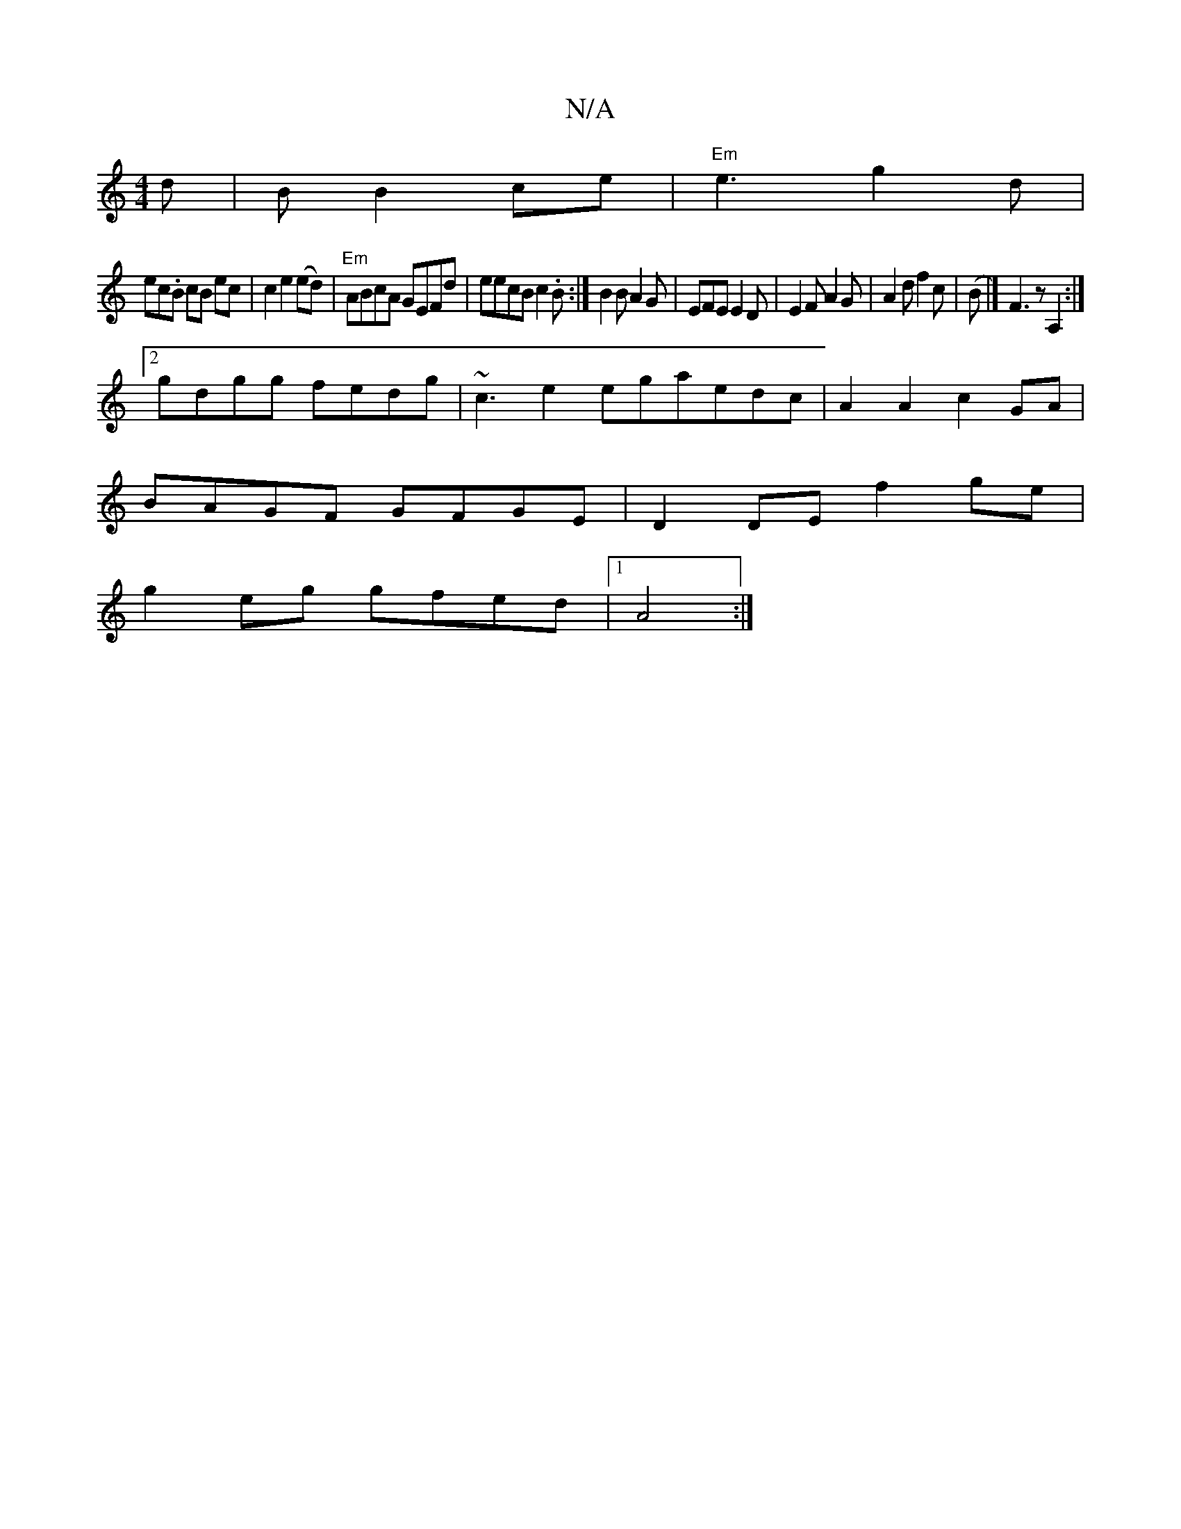 X:1
T:N/A
M:4/4
R:N/A
K:Cmajor
d|B B2 ce |"Em"e3- g2d|
ec.B cB ec|c2 e2 (ed) | "Em"ABcA GEFd|eecB c2.B:|B2B A2G|EFE E2D|E2F A2G|A2df2c|(B |] F3 z A,2 :|
[2gdgg fedg | ~c3e2egaedc|A2A2 c2GA|
BAGF GFGE|D2DE f2ge|
g2eg gfed|1 A4 :|[2 